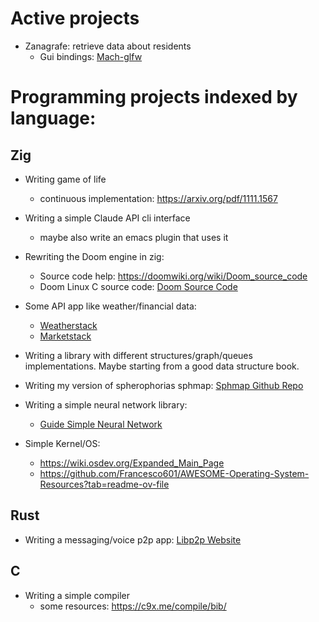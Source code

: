 * Active projects

- Zanagrafe: retrieve data about residents
  - Gui bindings: [[https://github.com/slimsag/mach-glfw][Mach-glfw]]

* Programming projects indexed by language:

** Zig
- Writing game of life
  - continuous implementation: https://arxiv.org/pdf/1111.1567
    
- Writing a simple Claude API cli interface
  - maybe also write an emacs plugin that uses it
      
- Rewriting the Doom engine in zig:
  - Source code help: https://doomwiki.org/wiki/Doom_source_code
  - Doom Linux C source code: [[https://github.com/id-Software/DOOM][Doom Source Code]]

- Some API app like weather/financial data:
  - [[https://weatherstack.com/][Weatherstack]]
  - [[https://marketstack.com/][Marketstack]]

- Writing a library with different structures/graph/queues
  implementations. Maybe starting from a good data structure
  book.

- Writing my version of spherophorias sphmap: [[https://github.com/sphaerophoria/sphmap][Sphmap Github Repo]]

- Writing a simple neural network library:
  - [[https://neuralnetworksanddeeplearning.com/index.html][Guide Simple Neural Network]]

- Simple Kernel/OS:
  - https://wiki.osdev.org/Expanded_Main_Page
  - https://github.com/Francesco601/AWESOME-Operating-System-Resources?tab=readme-ov-file


** Rust
- Writing a messaging/voice p2p app: [[https://libp2p.io/][Libp2p Website]]

** C
-   Writing a simple compiler
    - some resources: https://c9x.me/compile/bib/
      
